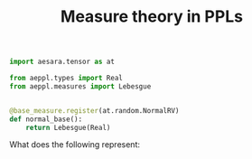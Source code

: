 #+TITLE: Measure theory in PPLs


#+begin_src python
import aesara.tensor as at

from aeppl.types import Real
from aeppl.measures import Lebesgue


@base_measure.register(at.random.NormalRV)
def normal_base():
    return Lebesgue(Real)
#+end_src

What does the following represent:

#+begin_src python

#+end_src
